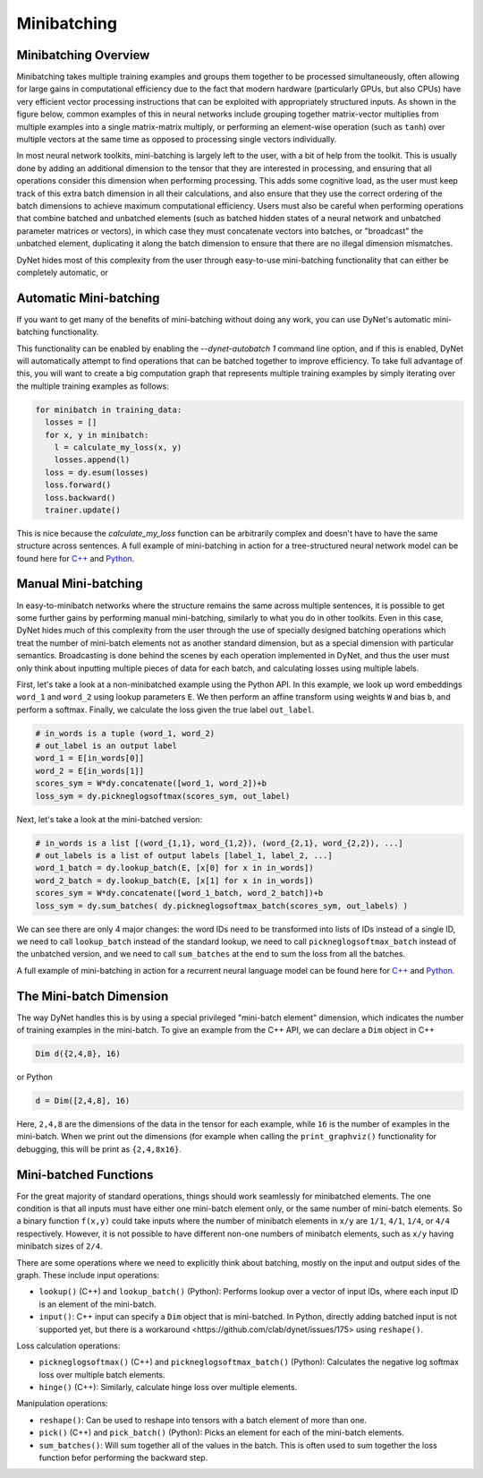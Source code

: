.. _minibatching:

Minibatching
============

Minibatching Overview
---------------------

Minibatching takes multiple training examples and groups them together to be processed simultaneously, often allowing for large gains in computational efficiency due to the fact that modern hardware (particularly GPUs, but also CPUs) have very efficient vector processing instructions that can be exploited with appropriately structured inputs.
As shown in the figure below, common examples of this in neural networks include grouping together matrix-vector multiplies from multiple examples into a single matrix-matrix multiply, or performing an element-wise operation (such as ``tanh``) over multiple vectors at the same time as opposed to processing single vectors individually.

.. image:: images/minibatch.png
  :align: center

In most neural network toolkits, mini-batching is largely left to the user, with a bit of help from the toolkit.
This is usually done by adding an additional dimension to the tensor that they are interested in processing, and ensuring that all operations consider this dimension when performing processing.
This adds some cognitive load, as the user must keep track of this extra batch dimension in all their calculations, and also ensure that they use the correct ordering of the batch dimensions to achieve maximum computational efficiency.
Users must also be careful when performing operations that combine batched and unbatched elements (such as batched hidden states of a neural network and unbatched parameter matrices or vectors), in which case they must concatenate vectors into batches, or "broadcast" the unbatched element, duplicating it along the batch dimension to ensure that there are no illegal dimension mismatches.

DyNet hides most of this complexity from the user through easy-to-use mini-batching functionality that can either be completely automatic, or

Automatic Mini-batching
-----------------------

If you want to get many of the benefits of mini-batching without doing any work, you can use DyNet's automatic mini-batching functionality.

.. image:: images/autobatch.gif
  :align: center

This functionality can be enabled by enabling the `--dynet-autobatch 1` command line option, and if this is enabled, DyNet will automatically attempt to find operations that can be batched together to improve efficiency.
To take full advantage of this, you will want to create a big computation graph that represents multiple training examples by simply iterating over the multiple training examples as follows:

.. code-block:: python

  for minibatch in training_data:
    losses = []
    for x, y in minibatch:
      l = calculate_my_loss(x, y)
      losses.append(l)
    loss = dy.esum(losses)
    loss.forward()
    loss.backward()
    trainer.update()

This is nice because the `calculate_my_loss` function can be arbitrarily complex and doesn't have to have the same structure across sentences.
A full example of mini-batching in action for a tree-structured neural network model can be found here for `C++ <https://github.com/neulab/dynet-benchmark/blob/master/dynet-cpp/treenn-bulk.cc>`_ and `Python <https://github.com/neulab/dynet-benchmark/blob/master/dynet-py/treenn-bulk.py>`_.


Manual Mini-batching
--------------------

In easy-to-minibatch networks where the structure remains the same across multiple sentences, it is possible to get some further gains by performing manual mini-batching, similarly to what you do in other toolkits.
Even in this case, DyNet hides much of this complexity from the user through the use of specially designed batching operations which treat the number of mini-batch elements not as another standard dimension, but as a special dimension with particular semantics.
Broadcasting is done behind the scenes by each operation implemented in DyNet, and thus the user must only think about inputting multiple pieces of data for each batch, and calculating losses using multiple labels.

First, let's take a look at a non-minibatched example using the Python API.
In this example, we look up word embeddings ``word_1`` and ``word_2`` using lookup parameters ``E``.
We then perform an affine transform using weights ``W`` and bias ``b``, and perform a softmax.
Finally, we calculate the loss given the true label ``out_label``.

.. code-block:: python

  # in_words is a tuple (word_1, word_2)
  # out_label is an output label
  word_1 = E[in_words[0]]
  word_2 = E[in_words[1]]
  scores_sym = W*dy.concatenate([word_1, word_2])+b
  loss_sym = dy.pickneglogsoftmax(scores_sym, out_label)

Next, let's take a look at the mini-batched version:

.. code-block:: python

  # in_words is a list [(word_{1,1}, word_{1,2}), (word_{2,1}, word_{2,2}), ...]
  # out_labels is a list of output labels [label_1, label_2, ...]
  word_1_batch = dy.lookup_batch(E, [x[0] for x in in_words])
  word_2_batch = dy.lookup_batch(E, [x[1] for x in in_words])
  scores_sym = W*dy.concatenate([word_1_batch, word_2_batch])+b
  loss_sym = dy.sum_batches( dy.pickneglogsoftmax_batch(scores_sym, out_labels) )

We can see there are only 4 major changes: the word IDs need to be transformed into lists of IDs instead of a single ID, we need to call ``lookup_batch`` instead of the standard lookup, we need to call ``pickneglogsoftmax_batch`` instead of the unbatched version, and we need to call ``sum_batches`` at the end to sum the loss from all the batches.

A full example of mini-batching in action for a recurrent neural language model can be found here for `C++ <https://github.com/neulab/dynet-benchmark/blob/master/dynet-cpp/rnnlm-batch.cc>`_ and `Python <https://github.com/neulab/dynet-benchmark/blob/master/dynet-py/rnnlm-batch.py>`_.

The Mini-batch Dimension
------------------------

The way DyNet handles this is by using a special privileged "mini-batch element" dimension, which indicates the number of training examples in the mini-batch. To give an example from the C++ API, we can declare a ``Dim`` object in C++

.. code-block:: c++

  Dim d({2,4,8}, 16)

or Python

.. code-block:: python

  d = Dim([2,4,8], 16)

Here, ``2,4,8`` are the dimensions of the data in the tensor for each example, while ``16`` is the number of examples in the mini-batch. When we print out the dimensions (for example when calling the ``print_graphviz()`` functionality for debugging, this will be print as ``{2,4,8x16}``.

Mini-batched Functions
----------------------

For the great majority of standard operations, things should work seamlessly for minibatched elements. The one condition is that all inputs must have either one mini-batch element only, or the same number of mini-batch elements. So a binary function ``f(x,y)`` could take inputs where the number of minibatch elements in ``x/y`` are ``1/1``, ``4/1``, ``1/4``, or ``4/4`` respectively. However, it is not possible to have different non-one numbers of minibatch elements, such as ``x/y`` having minibatch sizes of ``2/4``.

There are some operations where we need to explicitly think about batching, mostly on the input and output sides of the graph. These include input operations:

* ``lookup()`` (C++) and ``lookup_batch()`` (Python): Performs lookup over a vector of input IDs, where each input ID is an element of the mini-batch.
* ``input()``: C++ input can specify a ``Dim`` object that is mini-batched. In Python, directly adding batched input is not supported yet, but there is a _`workaround <https://github.com/clab/dynet/issues/175>` using ``reshape()``.

Loss calculation operations:

* ``pickneglogsoftmax()`` (C++) and ``pickneglogsoftmax_batch()`` (Python): Calculates the negative log softmax loss over multiple batch elements.
* ``hinge()`` (C++): Similarly, calculate hinge loss over multiple elements.

Manipulation operations:

* ``reshape()``: Can be used to reshape into tensors with a batch element of more than one.
* ``pick()`` (C++) and ``pick_batch()`` (Python): Picks an element for each of the mini-batch elements.
* ``sum_batches()``: Will sum together all of the values in the batch. This is often used to sum together the loss function befor performing the backward step.

